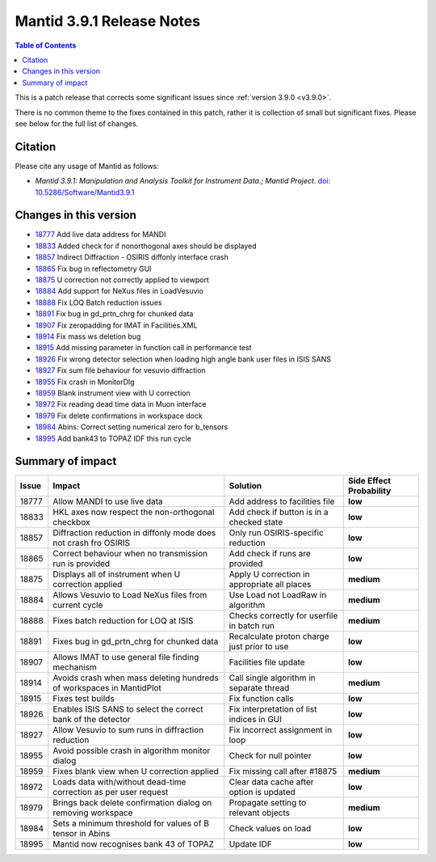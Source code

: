 .. _v3.9.1:

==========================
Mantid 3.9.1 Release Notes
==========================

.. contents:: Table of Contents
   :local:

This is a patch release that corrects some significant issues since :ref:`version 3.9.0 <v3.9.0>`.

There is no common theme to the fixes contained in this patch, rather it is collection of small but significant fixes. Please see below
for the full list of changes.

Citation
--------

Please cite any usage of Mantid as follows:

- *Mantid 3.9.1: Manipulation and Analysis Toolkit for Instrument Data.; Mantid Project*.
  `doi: 10.5286/Software/Mantid3.9.1 <http://dx.doi.org/10.5286/Software/Mantid3.9.1>`_


Changes in this version
-----------------------

* `18777 <https://www.github.com/mantidproject/mantid/pull/18777>`_ Add live data address for MANDI
* `18833 <https://www.github.com/mantidproject/mantid/pull/18833>`_ Added check for if nonorthogonal axes should be displayed
* `18857 <https://www.github.com/mantidproject/mantid/pull/18857>`_ Indirect Diffraction - OSIRIS diffonly interface crash
* `18865 <https://www.github.com/mantidproject/mantid/pull/18865>`_ Fix bug in reflectometry GUI
* `18875 <https://www.github.com/mantidproject/mantid/pull/18875>`_ U correction not correctly applied to viewport
* `18884 <https://www.github.com/mantidproject/mantid/pull/18884>`_ Add support for NeXus files in LoadVesuvio
* `18888 <https://www.github.com/mantidproject/mantid/pull/18888>`_ Fix LOQ Batch reduction issues
* `18891 <https://www.github.com/mantidproject/mantid/pull/18891>`_ Fix bug in gd_prtn_chrg for chunked data
* `18907 <https://www.github.com/mantidproject/mantid/pull/18907>`_ Fix zeropadding for IMAT in Facilities.XML
* `18914 <https://www.github.com/mantidproject/mantid/pull/18914>`_ Fix mass ws deletion bug
* `18915 <https://www.github.com/mantidproject/mantid/pull/18915>`_ Add missing parameter in function call in performance test
* `18926 <https://www.github.com/mantidproject/mantid/pull/18926>`_ Fix wrong detector selection when loading high angle bank user files in ISIS SANS
* `18927 <https://www.github.com/mantidproject/mantid/pull/18927>`_ Fix sum file behaviour for vesuvio diffraction
* `18955 <https://www.github.com/mantidproject/mantid/pull/18955>`_ Fix crash in MonitorDlg
* `18959 <https://www.github.com/mantidproject/mantid/pull/18959>`_ Blank instrument view with U correction
* `18972 <https://www.github.com/mantidproject/mantid/pull/18972>`_ Fix reading dead time data in Muon interface
* `18979 <https://www.github.com/mantidproject/mantid/pull/18979>`_ Fix delete confirmations in workspace dock
* `18984 <https://www.github.com/mantidproject/mantid/pull/18984>`_ Abins: Correct setting numerical zero for b_tensors
* `18995 <https://www.github.com/mantidproject/mantid/pull/18995>`_ Add bank43 to TOPAZ IDF this run cycle


Summary of impact
-----------------

+-------+-----------------------------------------------------------------------------------+---------------------------------------------+--------------+
| Issue | Impact                                                                            | Solution                                    | Side Effect  |
|       |                                                                                   |                                             | Probability  |
+=======+===================================================================================+=============================================+==============+
| 18777 | Allow MANDI to use live data                                                      | Add address to facilities file              | **low**      |
+-------+-----------------------------------------------------------------------------------+---------------------------------------------+--------------+
| 18833 | HKL axes now respect the non-orthogonal checkbox                                  | Add check if button is in a checked state   | **low**      |
+-------+-----------------------------------------------------------------------------------+---------------------------------------------+--------------+
| 18857 | Diffraction reduction in diffonly mode does not crash fro OSIRIS                  | Only run OSIRIS-specific reduction          | **low**      |
+-------+-----------------------------------------------------------------------------------+---------------------------------------------+--------------+
| 18865 | Correct behaviour when no transmission run is provided                            | Add check if runs are provided              | **low**      |
+-------+-----------------------------------------------------------------------------------+---------------------------------------------+--------------+
| 18875 | Displays all of instrument when U correction applied                              | Apply U correction in appropriate all places| **medium**   |
+-------+-----------------------------------------------------------------------------------+---------------------------------------------+--------------+
| 18884 | Allows Vesuvio to Load NeXus files from current cycle                             | Use Load not LoadRaw in algorithm           | **medium**   |
+-------+-----------------------------------------------------------------------------------+---------------------------------------------+--------------+
| 18888 | Fixes batch reduction for LOQ at ISIS                                             | Checks correctly for userfile in batch run  | **medium**   |
+-------+-----------------------------------------------------------------------------------+---------------------------------------------+--------------+
| 18891 | Fixes bug in gd_prtn_chrg for chunked data                                        | Recalculate proton charge just prior to use | **low**      |
+-------+-----------------------------------------------------------------------------------+---------------------------------------------+--------------+
| 18907 | Allows IMAT to use general file finding mechanism                                 | Facilities file update                      | **low**      |
+-------+-----------------------------------------------------------------------------------+---------------------------------------------+--------------+
| 18914 | Avoids crash when mass deleting hundreds of workspaces in MantidPlot              | Call single algorithm in separate thread    | **medium**   |
+-------+-----------------------------------------------------------------------------------+---------------------------------------------+--------------+
| 18915 | Fixes test builds                                                                 | Fix function calls                          | **low**      |
+-------+-----------------------------------------------------------------------------------+---------------------------------------------+--------------+
| 18926 | Enables ISIS SANS to select the correct bank of the detector                      | Fix interpretation of list indices in GUI   | **low**      |
+-------+-----------------------------------------------------------------------------------+---------------------------------------------+--------------+
| 18927 | Allow Vesuvio to sum runs in diffraction reduction                                | Fix incorrect assignment in loop            | **low**      |
+-------+-----------------------------------------------------------------------------------+---------------------------------------------+--------------+
| 18955 | Avoid possible crash in algorithm monitor dialog                                  | Check for null pointer                      | **low**      |
+-------+-----------------------------------------------------------------------------------+---------------------------------------------+--------------+
| 18959 | Fixes blank view when U correction applied                                        | Fix missing call after #18875               | **medium**   |
+-------+-----------------------------------------------------------------------------------+---------------------------------------------+--------------+
| 18972 | Loads data with/without dead-time correction as per user request                  | Clear data cache after option is updated    | **low**      |
+-------+-----------------------------------------------------------------------------------+---------------------------------------------+--------------+
| 18979 | Brings back delete confirmation dialog on removing workspace                      | Propagate setting to relevant objects       | **medium**   |
+-------+-----------------------------------------------------------------------------------+---------------------------------------------+--------------+
| 18984 | Sets a minimum threshold for values of B tensor in Abins                          | Check values on load                        | **low**      |
+-------+-----------------------------------------------------------------------------------+---------------------------------------------+--------------+
| 18995 | Mantid now recognises bank 43 of TOPAZ                                            | Update IDF                                  | **low**      |
+-------+-----------------------------------------------------------------------------------+---------------------------------------------+--------------+

.. _download page: http://download.mantidproject.org

.. _forum: http://forum.mantidproject.org

.. _GitHub release page: https://github.com/mantidproject/mantid/releases/tag/v3.9.1
